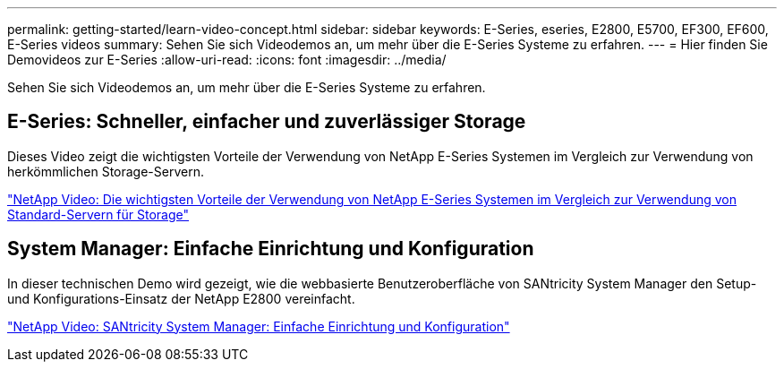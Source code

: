 ---
permalink: getting-started/learn-video-concept.html 
sidebar: sidebar 
keywords: E-Series, eseries, E2800, E5700, EF300, EF600, E-Series videos 
summary: Sehen Sie sich Videodemos an, um mehr über die E-Series Systeme zu erfahren. 
---
= Hier finden Sie Demovideos zur E-Series
:allow-uri-read: 
:icons: font
:imagesdir: ../media/


[role="lead"]
Sehen Sie sich Videodemos an, um mehr über die E-Series Systeme zu erfahren.



== E-Series: Schneller, einfacher und zuverlässiger Storage

Dieses Video zeigt die wichtigsten Vorteile der Verwendung von NetApp E-Series Systemen im Vergleich zur Verwendung von herkömmlichen Storage-Servern.

https://www.youtube.com/embed/FjFkU2z_hIo?rel=0["NetApp Video: Die wichtigsten Vorteile der Verwendung von NetApp E-Series Systemen im Vergleich zur Verwendung von Standard-Servern für Storage"^]



== System Manager: Einfache Einrichtung und Konfiguration

In dieser technischen Demo wird gezeigt, wie die webbasierte Benutzeroberfläche von SANtricity System Manager den Setup- und Konfigurations-Einsatz der NetApp E2800 vereinfacht.

https://www.youtube.com/embed/I0W0AjKpCO8?rel=0["NetApp Video: SANtricity System Manager: Einfache Einrichtung und Konfiguration"^]
